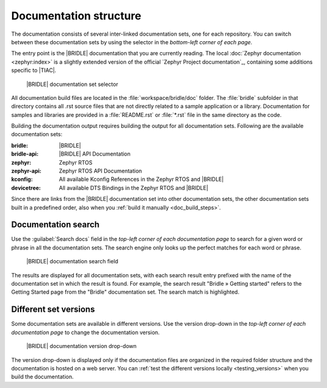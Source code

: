 .. _doc_structure:
.. _documentation_sets:

Documentation structure
#######################

.. doc_structure_start

The documentation consists of several inter-linked documentation sets, one for
each repository. You can switch between these documentation sets by using the
selector in the *bottom-left corner of each page*.

The entry point is the |BRIDLE| documentation that you are currently reading.
The local :doc:`Zephyr documentation <zephyr:index>` is a slightly extended
version of the official `Zephyr Project documentation`_, containing some
additions specific to |TIAC|.

.. figure:: images/switcher_docset_snipped.gif
   :alt: Bridle documentation set selector

   |BRIDLE| documentation set selector

.. doc_structure_end

All documentation build files are located in the :file:`workspace/bridle/doc`
folder. The :file:`bridle` subfolder in that directory contains all .rst source
files that are not directly related to a sample application or a library.
Documentation for samples and libraries are provided in a :file:`README.rst` or
:file:`*.rst` file in the same directory as the code.

Building the documentation output requires building the output for all
documentation sets. Following are the available documentation sets:

:bridle: |BRIDLE|
:bridle-api: |BRIDLE| API Documentation
:zephyr: Zephyr RTOS
:zephyr-api: Zephyr RTOS API Documentation
:kconfig: All available Kconfig References in the Zephyr RTOS and |BRIDLE|
:devicetree: All available DTS Bindings in the Zephyr RTOS and |BRIDLE|

Since there are links from the |BRIDLE| documentation set into other
documentation sets, the other documentation sets built in a predefined order,
also when you :ref:`build it manually <doc_build_steps>`.

.. _doc_structure_search:

Documentation search
********************

Use the :guilabel:`Search docs` field in the *top-left corner of each
documentation page* to search for a given word or phrase in all the
documentation sets. The search engine only looks up the perfect matches
for each word or phrase.

.. figure:: images/doc_structure_search.gif
   :alt: Bridle documentation search field

   |BRIDLE| documentation search field

The results are displayed for all documentation sets, with each search result
entry prefixed with the name of the documentation set in which the result is
found. For example, the search result "Bridle » Getting started" refers to the
Getting Started page from the "Bridle" documentation set. The search match is
highlighted.

.. _doc_structure_versions:

Different set versions
**********************

Some documentation sets are available in different versions. Use the version
drop-down in the *top-left corner of each documentation page* to change the
documentation version.

.. figure:: images/switcher_version_snipped.gif
   :alt: Bridle documentation version drop-down

   |BRIDLE| documentation version drop-down

The version drop-down is displayed only if the documentation files are organized
in the required folder structure and the documentation is hosted on a web server.
You can :ref:`test the different versions locally <testing_versions>` when you
build the documentation.
